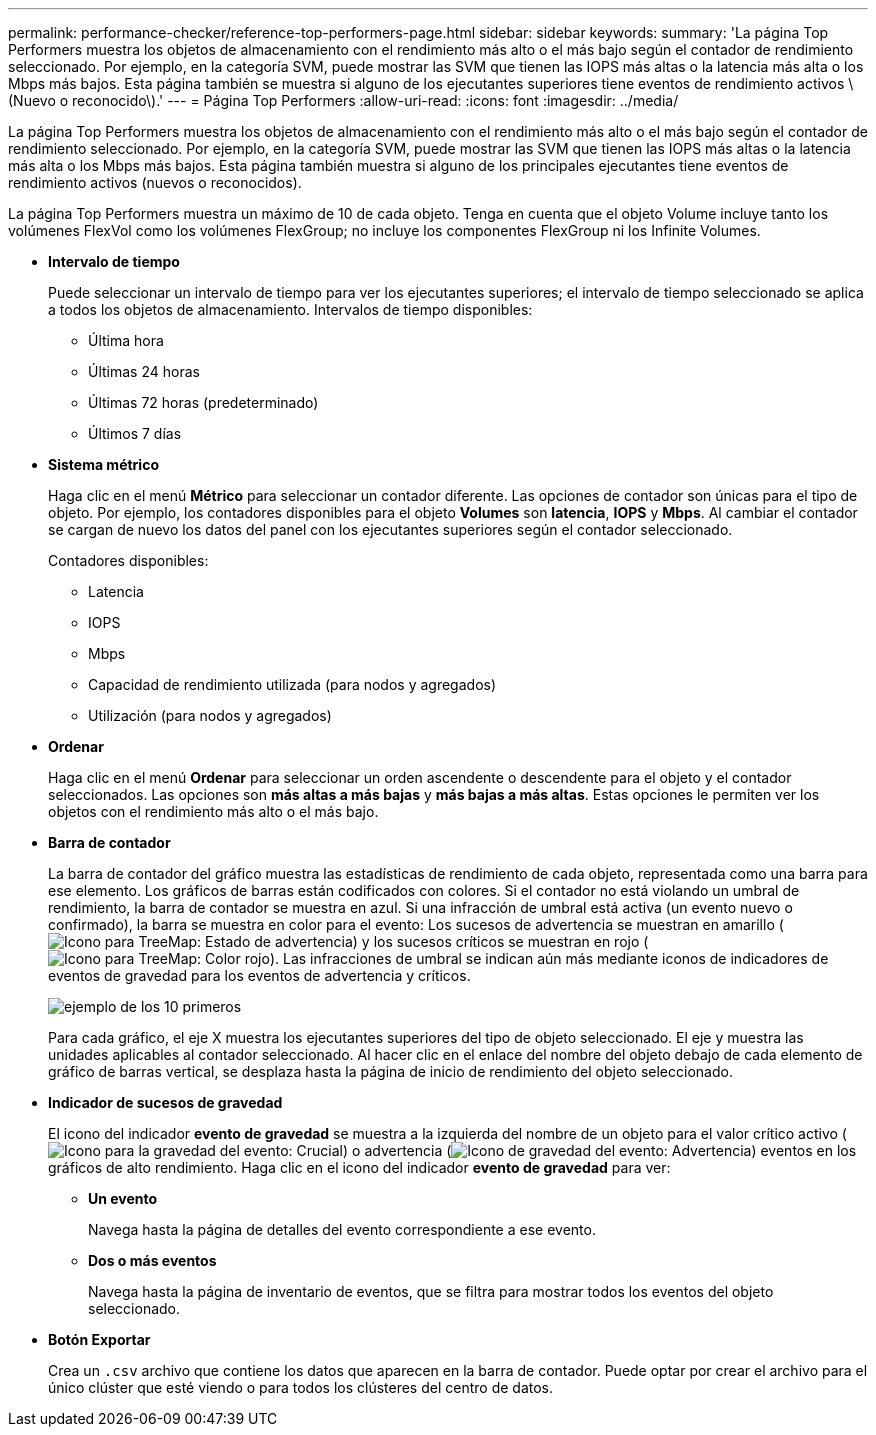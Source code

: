 ---
permalink: performance-checker/reference-top-performers-page.html 
sidebar: sidebar 
keywords:  
summary: 'La página Top Performers muestra los objetos de almacenamiento con el rendimiento más alto o el más bajo según el contador de rendimiento seleccionado. Por ejemplo, en la categoría SVM, puede mostrar las SVM que tienen las IOPS más altas o la latencia más alta o los Mbps más bajos. Esta página también se muestra si alguno de los ejecutantes superiores tiene eventos de rendimiento activos \(Nuevo o reconocido\).' 
---
= Página Top Performers
:allow-uri-read: 
:icons: font
:imagesdir: ../media/


[role="lead"]
La página Top Performers muestra los objetos de almacenamiento con el rendimiento más alto o el más bajo según el contador de rendimiento seleccionado. Por ejemplo, en la categoría SVM, puede mostrar las SVM que tienen las IOPS más altas o la latencia más alta o los Mbps más bajos. Esta página también muestra si alguno de los principales ejecutantes tiene eventos de rendimiento activos (nuevos o reconocidos).

La página Top Performers muestra un máximo de 10 de cada objeto. Tenga en cuenta que el objeto Volume incluye tanto los volúmenes FlexVol como los volúmenes FlexGroup; no incluye los componentes FlexGroup ni los Infinite Volumes.

* *Intervalo de tiempo*
+
Puede seleccionar un intervalo de tiempo para ver los ejecutantes superiores; el intervalo de tiempo seleccionado se aplica a todos los objetos de almacenamiento. Intervalos de tiempo disponibles:

+
** Última hora
** Últimas 24 horas
** Últimas 72 horas (predeterminado)
** Últimos 7 días


* *Sistema métrico*
+
Haga clic en el menú *Métrico* para seleccionar un contador diferente. Las opciones de contador son únicas para el tipo de objeto. Por ejemplo, los contadores disponibles para el objeto *Volumes* son *latencia*, *IOPS* y *Mbps*. Al cambiar el contador se cargan de nuevo los datos del panel con los ejecutantes superiores según el contador seleccionado.

+
Contadores disponibles:

+
** Latencia
** IOPS
** Mbps
** Capacidad de rendimiento utilizada (para nodos y agregados)
** Utilización (para nodos y agregados)


* *Ordenar*
+
Haga clic en el menú *Ordenar* para seleccionar un orden ascendente o descendente para el objeto y el contador seleccionados. Las opciones son *más altas a más bajas* y *más bajas a más altas*. Estas opciones le permiten ver los objetos con el rendimiento más alto o el más bajo.

* *Barra de contador*
+
La barra de contador del gráfico muestra las estadísticas de rendimiento de cada objeto, representada como una barra para ese elemento. Los gráficos de barras están codificados con colores. Si el contador no está violando un umbral de rendimiento, la barra de contador se muestra en azul. Si una infracción de umbral está activa (un evento nuevo o confirmado), la barra se muestra en color para el evento: Los sucesos de advertencia se muestran en amarillo (image:../media/treemapstatus-warning-png.gif["Icono para TreeMap: Estado de advertencia"]) y los sucesos críticos se muestran en rojo (image:../media/treemapred-png.gif["Icono para TreeMap: Color rojo"]). Las infracciones de umbral se indican aún más mediante iconos de indicadores de eventos de gravedad para los eventos de advertencia y críticos.

+
image::../media/top-10-example.gif[ejemplo de los 10 primeros]

+
Para cada gráfico, el eje X muestra los ejecutantes superiores del tipo de objeto seleccionado. El eje y muestra las unidades aplicables al contador seleccionado. Al hacer clic en el enlace del nombre del objeto debajo de cada elemento de gráfico de barras vertical, se desplaza hasta la página de inicio de rendimiento del objeto seleccionado.

* *Indicador de sucesos de gravedad*
+
El icono del indicador *evento de gravedad* se muestra a la izquierda del nombre de un objeto para el valor crítico activo (image:../media/sev-critical-um60.png["Icono para la gravedad del evento: Crucial"]) o advertencia (image:../media/sev-warning-um60.png["Icono de gravedad del evento: Advertencia"]) eventos en los gráficos de alto rendimiento. Haga clic en el icono del indicador *evento de gravedad* para ver:

+
** *Un evento*
+
Navega hasta la página de detalles del evento correspondiente a ese evento.

** *Dos o más eventos*
+
Navega hasta la página de inventario de eventos, que se filtra para mostrar todos los eventos del objeto seleccionado.



* *Botón Exportar*
+
Crea un `.csv` archivo que contiene los datos que aparecen en la barra de contador. Puede optar por crear el archivo para el único clúster que esté viendo o para todos los clústeres del centro de datos.


